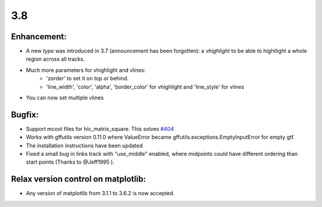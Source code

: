 3.8
===

Enhancement:
^^^^^^^^^^^^

- A new `type` was introduced in 3.7 (announcement has been forgotten): a `vhighlight` to be able to hightlight a whole region across all tracks.
- Much more parameters for vhighlight and vlines:
    - 'zorder' to set it on top or behind.
    - 'line_width', 'color', 'alpha', 'border_color' for vhighlight and 'line_style' for vlines
- You can now set multiple vlines

Bugfix:
^^^^^^^

- Support mcool files for hic_matrix_square. This solves `#404 <https://github.com/deeptools/pyGenomeTracks/issues/404>`_
- Works with gffutils version 0.11.0 where ValueError became gffutils.exceptions.EmptyInputError for empty gtf.
- The installation instructions have been updated
- Fixed a small bug in links track with "use_middle" enabled, where midpoints could have different ordering than start points (Thanks to @Jeff1995 ).

Relax version control on matplotlib:
^^^^^^^^^^^^^^^^^^^^^^^^^^^^^^^^^^^^

- Any version of matplotlib from 3.1.1 to 3.6.2 is now accepted.
